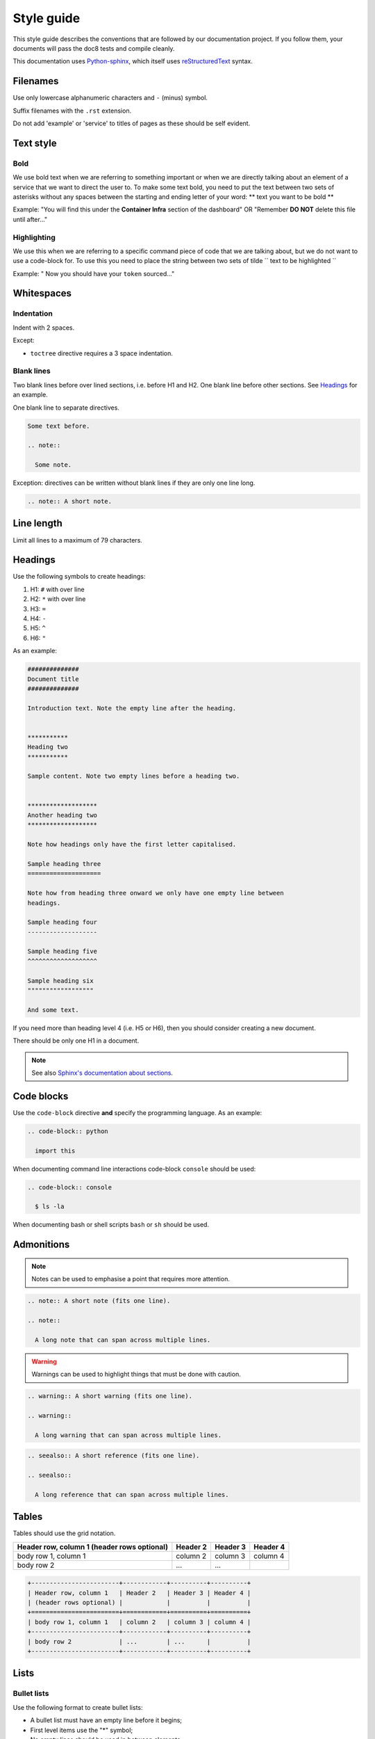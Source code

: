 ###########
Style guide
###########

This style guide describes the conventions that are followed by our
documentation project. If you follow them, your documents will pass the doc8
tests and compile cleanly.

This documentation uses `Python-sphinx <http://sphinx.pocoo.org/>`_, which
itself uses `reStructuredText <http://sphinx-doc.org/rest.html>`_ syntax.

*********
Filenames
*********

Use only lowercase alphanumeric characters and ``-`` (minus) symbol.

Suffix filenames with the ``.rst`` extension.

Do not add 'example' or 'service' to titles of pages as these should be self
evident.

**********
Text style
**********

Bold
====

We use bold text when we are referring to something important or when we are
directly talking about an element of a service that we want to direct the user
to. To make some text bold, you need to put the text between two sets of
asterisks without any spaces between the starting and ending letter of your
word: ** text you want to be bold **

Example: "You will find this under the **Container Infra** section of the
dashboard" OR "Remember **DO NOT** delete this file until after..."

Highlighting
============

We use this when we are referring to a specific command piece of code that we
are talking about, but we do not want to use a code-block for. To use this
you need to place the string between two sets of tilde
`` text to be highlighted ``

Example: " Now you should have your ``token`` sourced..."

***********
Whitespaces
***********

Indentation
===========

Indent with 2 spaces.

Except:

* ``toctree`` directive requires a 3 space indentation.

Blank lines
===========

Two blank lines before over lined sections, i.e. before H1 and H2.
One blank line before other sections.
See `Headings`_ for an example.

One blank line to separate directives.

.. code-block:: rst

  Some text before.

  .. note::

    Some note.

Exception: directives can be written without blank lines if they are only one
line long.

.. code-block:: rst

  .. note:: A short note.

***********
Line length
***********

Limit all lines to a maximum of 79 characters.

********
Headings
********

Use the following symbols to create headings:

#. H1: ``#`` with over line
#. H2: ``*`` with over line
#. H3: ``=``
#. H4: ``-``
#. H5: ``^``
#. H6: ``"``

As an example:

.. code-block:: rst

  ##############
  Document title
  ##############

  Introduction text. Note the empty line after the heading.


  ***********
  Heading two
  ***********

  Sample content. Note two empty lines before a heading two.


  *******************
  Another heading two
  *******************

  Note how headings only have the first letter capitalised.

  Sample heading three
  ====================

  Note how from heading three onward we only have one empty line between
  headings.

  Sample heading four
  -------------------

  Sample heading five
  ^^^^^^^^^^^^^^^^^^^

  Sample heading six
  """"""""""""""""""

  And some text.

If you need more than heading level 4 (i.e. H5 or H6), then you should consider
creating a new document.

There should be only one H1 in a document.

.. note::

  See also `Sphinx's documentation about sections
  <http://sphinx.pocoo.org/rest.html#sections>`_.

***********
Code blocks
***********

Use the ``code-block`` directive **and** specify the programming language. As
an example:

.. code-block:: rst

  .. code-block:: python

    import this

When documenting command line interactions code-block ``console`` should be
used:

.. code-block:: rst

  .. code-block:: console

    $ ls -la

When documenting bash or shell scripts ``bash`` or ``sh`` should be used.

***********
Admonitions
***********

.. note:: Notes can be used to emphasise a point that requires more attention.

.. code-block:: rst

  .. note:: A short note (fits one line).

  .. note::

    A long note that can span across multiple lines.

.. warning::

  Warnings can be used to highlight things that must be done with caution.

.. code-block:: rst

  .. warning:: A short warning (fits one line).

  .. warning::

    A long warning that can span across multiple lines.

.. seealso:: See also can be used to refer to other documents.

.. code-block:: rst

  .. seealso:: A short reference (fits one line).

  .. seealso::

    A long reference that can span across multiple lines.

******
Tables
******

Tables should use the grid notation.

+------------------------+------------+----------+----------+
| Header row, column 1   | Header 2   | Header 3 | Header 4 |
| (header rows optional) |            |          |          |
+========================+============+==========+==========+
| body row 1, column 1   | column 2   | column 3 | column 4 |
+------------------------+------------+----------+----------+
| body row 2             | ...        | ...      |          |
+------------------------+------------+----------+----------+

.. code-block:: rst

  +------------------------+------------+----------+----------+
  | Header row, column 1   | Header 2   | Header 3 | Header 4 |
  | (header rows optional) |            |          |          |
  +========================+============+==========+==========+
  | body row 1, column 1   | column 2   | column 3 | column 4 |
  +------------------------+------------+----------+----------+
  | body row 2             | ...        | ...      |          |
  +------------------------+------------+----------+----------+

*****
Lists
*****

Bullet lists
============

Use the following format to create bullet lists:

* A bullet list must have an empty line before it begins;
* First level items use the "*" symbol;
* No empty lines should be used in between elements;
* If a line is too long, like this one, it must be broken into multiple lines
  with no more than 80 characters in each line;
* Second level sub items use the "-" symbol;

  - A sub list must have an empty line before it begins;
  - It must be indented with two spaces more than the first level lists;
  - A sub list must have an empty line after it ends.

* There should be an empty line after a list ends.

.. code-block:: rst

  * A bullet list must have an empty line before it begins;
  * First level items use the "*" symbol;
  * No empty lines should be used in between elements;
  * If a line is too long, like this one, it must be broken into multiple lines
    with no more than 80 characters in each line;
  * Second level sub items use the "-" symbol;

    - A sub list must have an empty line before it begins;
    - It must be indented with two spaces more than the first level lists;
    - A sub list must have an empty line after it ends.

  * There should be an empty line after a list ends.

Numbered lists
==============

Use the following format to create numbered lists:

#. A bullet list must have an empty line before it begins;
#. List items must be auto-numbered using the "#" symbol;
#. No empty lines should be used in between elements;
#. If a line is too long, like this one, it must be broken into multiple lines
   with no more than 80 characters in each line.
#. There should be an empty line after a list ends.

.. code-block:: rst

  #. A bullet list must have an empty line before it begins;
  #. List items must be auto-numbered using the "#" symbol;
  #. No empty lines should be used in between elements;
  #. If a line is too long, like this one, it must be broken into multiple lines
     with no more than 80 characters in each line.
  #. There should be an empty line after a list ends.

********************
Links and references
********************

Use links and references footnotes with the ``target-notes`` directive.
As an example:

.. code-block:: rst

  #############
  Some document
  #############

  Some text which includes links to `Example website`_ and many other links.

  `Example website`_ can be referenced multiple times.

  (... document content...)

  And at the end of the document...

  **********
  References
  **********

  .. target-notes::

  .. _`Example website`: http://www.example.com/
